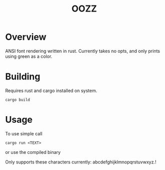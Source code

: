 #+TITLE: OOZZ
[[file:resources/img/oozz.jpg]]
* Overview
  ANSI font rendering written in rust.
  Currently takes no opts, and only prints using green as a color.
* Building
  Requires rust and cargo installed on system.
  #+BEGIN_SRC shell
  cargo build
  #+END_SRC

* Usage
  To use simple call
  #+BEGIN_SRC shell
  cargo run <TEXT>
  #+END_SRC
  or use the compiled binary

  Only supports these characters currently: abcdefghijklmnopqrstuvwxyz.!
